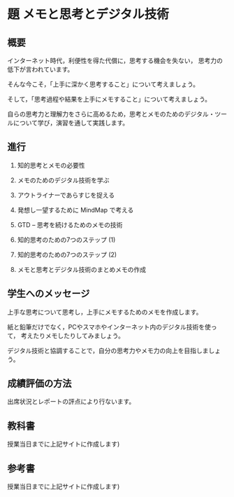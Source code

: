 * 題 メモと思考とデジタル技術

** 概要
インターネット時代，利便性を得た代償に，思考する機会を失ない，
思考力の低下が言われています。

そんな今こそ，「上手に深かく思考すること」について考えましょう。

そして，「思考過程や結果を上手にメモすること」について考えましょう。

自らの思考力と理解力をさらに高めるため，思考とメモのためのデジタル・ツー
ルについて学び，演習を通して実践します。

** 進行

1. 知的思考とメモの必要性

2. メモのためのデジタル技術を学ぶ

3. アウトライナーであらすじを捉える

4. 発想し一望するために MindMap で考える

5. GTD -- 思考を続けるためのメモの技術

6. 知的思考のための7つのステップ (1)

7. 知的思考のための7つのステップ (2) 

8. メモと思考とデジタル技術のまとめメモの作成

** 学生へのメッセージ

上手な思考について思考し，上手にメモするためのメモを作成します。

紙と鉛筆だけでなく，PCやスマホやインターネット内のデジタル技術を使って，
考えたりメモしたりしてみましょう。

デジタル技術と協調することで，自分の思考力やメモ力の向上を目指しましょう。

** 成績評価の方法

出席状況とレポートの評点により行ないます。

** 教科書
授業当日までに上記サイトに作成します)

** 参考書
授業当日までに上記サイトに作成します)








